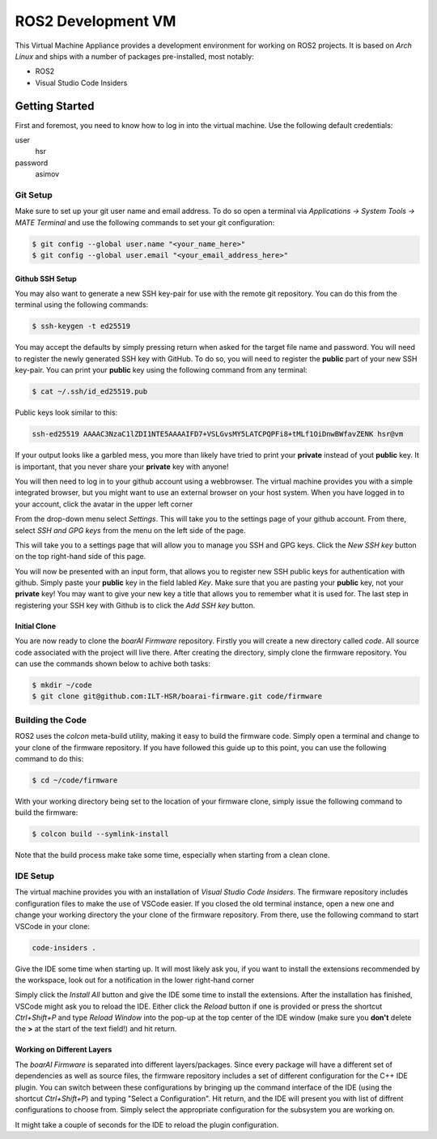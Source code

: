 ===================
ROS2 Development VM
===================

This Virtual Machine Appliance provides a development environment for working on
ROS2 projects. It is based on *Arch Linux* and ships with a number of packages
pre-installed, most notably:

- ROS2
- Visual Studio Code Insiders

Getting Started
===============

First and foremost, you need to know how to log in into the virtual machine. Use
the following default credentials:

user
   hsr
password
   asimov

Git Setup
---------

Make sure to set up your git user name and email address. To do so open a
terminal via *Applications -> System Tools -> MATE Terminal* and use the
following commands to set your git configuration:

.. code-block::

   $ git config --global user.name "<your_name_here>"
   $ git config --global user.email "<your_email_address_here>"

Github SSH Setup
~~~~~~~~~~~~~~~~

You may also want to generate a new SSH key-pair for use with the remote git
repository. You can do this from the terminal using the following commands:

.. code-block::

   $ ssh-keygen -t ed25519

You may accept the defaults by simply pressing return when asked for the target
file name and password. You will need to register the newly generated SSH key
with GitHub. To do so, you will need to register the **public** part of your new
SSH key-pair. You can print your **public** key using the following command from
any terminal:

.. code-block::

   $ cat ~/.ssh/id_ed25519.pub

Public keys look similar to this:

.. code-block::

   ssh-ed25519 AAAAC3NzaC1lZDI1NTE5AAAAIFD7+VSLGvsMY5LATCPQPFi8+tMLf1OiDnwBWfavZENK hsr@vm

If your output looks like a garbled mess, you more than likely have tried to
print your **private** instead of yout **public** key. It is important, that you
never share your **private** key with anyone!

You will then need to log in to your github account using a webbrowser. The
virtual machine provides you with a simple integrated browser, but you might
want to use an external browser on your host system. When you have logged in to
your account, click the avatar in the upper left corner

.. image:: doc/github-avatar.png
   :scale: 100%
   :align: center

From the drop-down menu select *Settings*. This will take you to the settings
page of your github account. From there, select *SSH and GPG keys* from the
menu on the left side of the page.

.. image:: doc/github-settings.png
   :scale: 100%
   :align: center

This will take you to a settings page that will allow you to manage you SSH and
GPG keys. Click the *New SSH key* button on the top right-hand side of this
page.

.. image:: doc/github-ssh.png
   :scale: 100%
   :align: center

You will now be presented with an input form, that allows you to register new
SSH public keys for authentication with github. Simply paste your **public** key
in the field labled *Key*. Make sure that you are pasting your **public** key,
not your **private** key! You may want to give your new key a title that allows
you to remember what it is used for. The last step in registering your SSH key
with Github is to click the *Add SSH key* button.

Initial Clone
~~~~~~~~~~~~~

You are now ready to clone the *boarAI Firmware* repository. Firstly you will
create a new directory called `code`. All source code associated with the
project will live there. After creating the directory, simply clone the firmware
repository. You can use the commands shown below to achive both tasks:

.. code-block::

   $ mkdir ~/code
   $ git clone git@github.com:ILT-HSR/boarai-firmware.git code/firmware

Building the Code
-----------------

ROS2 uses the *colcon* meta-build utility, making it easy to build the firmware
code. Simply open a terminal and change to your clone of the firmware
repository. If you have followed this guide up to this point, you can use the
following command to do this:

.. code-block::

   $ cd ~/code/firmware

With your working directory being set to the location of your firmware clone,
simply issue the following command to build the firmware:

.. code-block::

   $ colcon build --symlink-install

Note that the build process make take some time, especially when starting from
a clean clone.

IDE Setup
---------

The virtual machine provides you with an installation of *Visual Studio Code
Insiders*. The firmware repository includes configuration files to make the
use of VSCode easier. If you closed the old terminal instance, open a new one
and change your working directory the your clone of the firmware repository.
From there, use the following command to start VSCode in your clone:

.. code-block::

   code-insiders .

Give the IDE some time when starting up. It will most likely ask you, if you
want to install the extensions recommended by the workspace, look out for a
notification in the lower right-hand corner

.. image:: doc/vscode-extensions.png
   :scale: 100%
   :align: center

Simply click the *Install All* button and give the IDE some time to install the
extensions. After the installation has finished, VSCode might ask you to reload
the IDE. Either click the *Reload* button if one is provided or press the
shortcut *Ctrl+Shift+P* and type *Reload Window* into the pop-up at the top
center of the IDE window (make sure you **don't** delete the **>** at the start
of the text field!) and hit return.

Working on Different Layers
~~~~~~~~~~~~~~~~~~~~~~~~~~~

The *boarAI Firmware* is separated into different layers/packages. Since every
package will have a different set of dependencies as well as source files, the
firmware repository includes a set of different configuration for the C++ IDE
plugin. You can switch between these configurations by bringing up the command
interface of the IDE (using the shortcut *Ctrl+Shift+P*) and typing "Select a
Configuration". Hit return, and the IDE will present you with list of diffrent
configurations to choose from. Simply select the appropriate configuration for
the subsystem you are working on.

.. image:: doc/vscode-configuration.png
   :scale: 100%
   :align: center

It might take a couple of seconds for the IDE to reload the plugin
configuration.